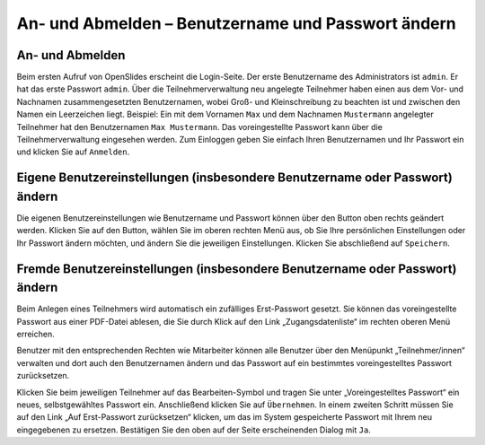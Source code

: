 An- und Abmelden – Benutzername und Passwort ändern
+++++++++++++++++++++++++++++++++++++++++++++++++++

An- und Abmelden
----------------

Beim ersten Aufruf von OpenSlides erscheint die Login-Seite. Der erste
Benutzername des Administrators ist ``admin``. Er hat das erste Passwort
``admin``. Über die Teilnehmerverwaltung neu angelegte Teilnehmer haben
einen aus dem Vor- und Nachnamen zusammengesetzten Benutzernamen, wobei
Groß- und Kleinschreibung zu beachten ist und zwischen den Namen ein
Leerzeichen liegt. Beispiel: Ein mit dem Vornamen ``Max`` und dem Nachnamen
``Mustermann`` angelegter Teilnehmer hat den Benutzernamen ``Max
Mustermann``. Das voreingestellte Passwort kann über die Teilnehmerverwaltung
eingesehen werden. Zum Einloggen geben Sie einfach Ihren Benutzernamen und
Ihr Passwort ein und klicken Sie auf ``Anmelden``.


Eigene Benutzereinstellungen (insbesondere Benutzername oder Passwort) ändern
-----------------------------------------------------------------------------

Die eigenen Benutzereinstellungen wie Benutzername und Passwort können über
den Button oben rechts geändert werden. Klicken Sie auf den Button, wählen
Sie im oberen rechten Menü aus, ob Sie Ihre persönlichen Einstellungen oder
Ihr Passwort ändern möchten, und ändern Sie die jeweiligen Einstellungen.
Klicken Sie abschließend auf ``Speichern``.


Fremde Benutzereinstellungen (insbesondere Benutzername oder Passwort) ändern
-----------------------------------------------------------------------------

Beim Anlegen eines Teilnehmers wird automatisch ein zufälliges
Erst-Passwort gesetzt. Sie können das voreingestellte Passwort aus einer
PDF-Datei ablesen, die Sie durch Klick auf den Link „Zugangsdatenliste“ im
rechten oberen Menü erreichen.

Benutzer mit den entsprechenden Rechten wie Mitarbeiter können alle Benutzer
über den Menüpunkt „Teilnehmer/innen“ verwalten und dort auch den
Benutzernamen ändern und das Passwort auf ein bestimmtes voreingestelltes
Passwort zurücksetzen.

Klicken Sie beim jeweiligen Teilnehmer auf das Bearbeiten-Symbol |edit| und
tragen Sie unter „Voreingestelltes Passwort“ ein neues, selbstgewähltes
Passwort ein. Anschließend klicken Sie auf ``Übernehmen``. In einem zweiten
Schritt müssen Sie auf den Link „Auf Erst-Passwort zurücksetzen“ klicken,
um das im System gespeicherte Passwort mit Ihrem neu eingegebenen zu
ersetzen. Bestätigen Sie den oben auf der Seite erscheinenden Dialog mit
``Ja``.

.. |edit| image:: ../_images/pencil.png
